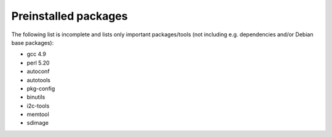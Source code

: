 Preinstalled packages
=====================

The following list is incomplete and lists only important packages/tools (not
including e.g. dependencies and/or Debian base packages):

* gcc 4.9
* perl 5.20
* autoconf
* autotools
* pkg-config
* binutils
* i2c-tools
* memtool
* sdimage
